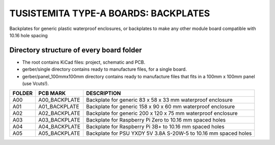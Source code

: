 =======================================================================================================================================
TUSISTEMITA TYPE-A BOARDS: BACKPLATES
=======================================================================================================================================

Backplates for generic plastic waterproof enclosures, or backplates to make any other module board compatible with 10.16 hole spacing

Directory structure of every board folder
--------------------------------------------------------------------------
* The root contains KiCad files: project, schematic and PCB.
* gerber/single directory contains ready to manufacture files, for a single board.
* gerber/panel_100mmx100mm directory contains ready to manufacture files that fits in a 100mm x 100mm panel (use Vcuts!).

========  ===============  ============== 
FOLDER    PCB MARK         DESCRIPTION
========  ===============  ============== 
A00       A00_BACKPLATE    Backplate for generic 83 x 58 x 33 mm waterproof enclosure
A01       A01_BACKPLATE    Backplate for generic 158 x 90 x 60 mm waterproof enclosure
A02       A02_BACKPLATE    Backplate for generic 200 x 120 x 75 mm waterproof enclosure
A03       A03_BACKPLATE    Backplate for Raspberry Pi Zero to 10.16 mm spaced holes
A04       A04_BACKPLATE    Backplate for Raspberry Pi 3B+ to 10.16 mm spaced holes
A05       A05_BACKPLATE    Backplate for PSU YXDY 5V 3.8A S-20W-5 to 10.16 mm spaced holes
========  ===============  ============== 


